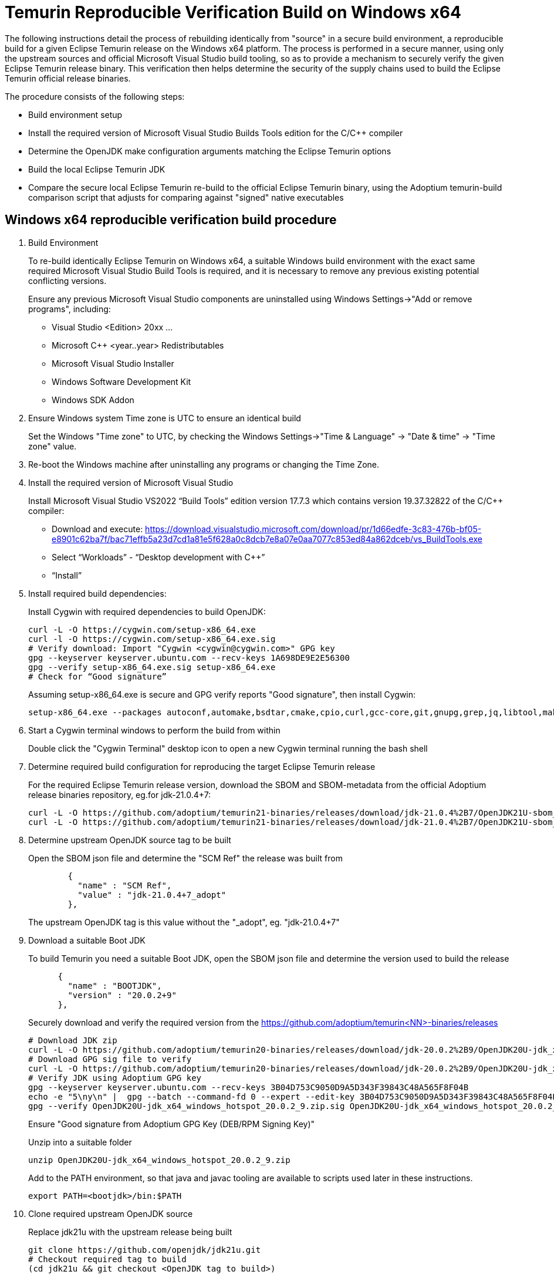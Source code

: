 = Temurin Reproducible Verification Build on Windows x64
:description: Temurin Reproducible Verification Build on Windows x64
:keywords: Reproducible Builds Secure Supply Chain
:orgname: Eclipse Adoptium
:lang: en
:page-authors: andrew-m-leonard

The following instructions detail the process of rebuilding identically from "source" in a secure build environment, a reproducible build for a given Eclipse Temurin release on the Windows x64 platform. The process is performed in a secure manner, using only the upstream sources and official Microsoft Visual Studio build tooling, so as to provide a mechanism to securely verify the given Eclipse Temurin release binary. This verification then helps determine the security of the supply chains used to build the Eclipse Temurin official release binaries.

The procedure consists of the following steps:

- Build environment setup
- Install the required version of Microsoft Visual Studio Builds Tools edition for the C/C++ compiler
- Determine the OpenJDK make configuration arguments matching the Eclipse Temurin options
- Build the local Eclipse Temurin JDK
- Compare the secure local Eclipse Temurin re-build to the official Eclipse Temurin binary, using the Adoptium temurin-build comparison script that adjusts for comparing against "signed" native executables

== Windows x64 reproducible verification build procedure

. Build Environment
+
To re-build identically Eclipse Temurin on Windows x64, a suitable Windows build environment with the exact same required Microsoft Visual Studio Build Tools is required, and it is necessary to remove any previous existing potential conflicting versions.
+
Ensure any previous Microsoft Visual Studio components are uninstalled using Windows Settings->"Add or remove programs", including:
+
- Visual Studio <Edition> 20xx ...
- Microsoft C++ <year..year> Redistributables
- Microsoft Visual Studio Installer
- Windows Software Development Kit
- Windows SDK Addon

. Ensure Windows system Time zone is UTC to ensure an identical build
+
Set the Windows "Time zone" to UTC, by checking the Windows Settings->"Time & Language" -> "Date & time" -> "Time zone" value.

. Re-boot the Windows machine after uninstalling any programs or changing the Time Zone.

. Install the required version of Microsoft Visual Studio
+
Install Microsoft Visual Studio VS2022 “Build Tools” edition version 17.7.3 which contains version 19.37.32822 of the C/C++ compiler:
+
- Download and execute: https://download.visualstudio.microsoft.com/download/pr/1d66edfe-3c83-476b-bf05-e8901c62ba7f/bac71effb5a23d7cd1a81e5f628a0c8dcb7e8a07e0aa7077c853ed84a862dceb/vs_BuildTools.exe
- Select “Workloads” - “Desktop development with C++”
- “Install”

. Install required build dependencies:
+
Install Cygwin with required dependencies to build OpenJDK:
+
[source,]
----
curl -L -O https://cygwin.com/setup-x86_64.exe
curl -l -O https://cygwin.com/setup-x86_64.exe.sig
# Verify download: Import "Cygwin <cygwin@cygwin.com>" GPG key
gpg --keyserver keyserver.ubuntu.com --recv-keys 1A698DE9E2E56300
gpg --verify setup-x86_64.exe.sig setup-x86_64.exe
# Check for “Good signature”
----
+
Assuming setup-x86_64.exe is secure and GPG verify reports "Good signature", then install Cygwin:
+
[source,]
----
setup-x86_64.exe --packages autoconf,automake,bsdtar,cmake,cpio,curl,gcc-core,git,gnupg,grep,jq,libtool,make,mingw64-x86_64-gcc-core,perl,rsync,unzip,wget,zip --download --local-install --delete-orphans --site https://mirrors.kernel.org/sourceware/cygwin/ --local-package-dir C:\cygwin_packages --root C:\cygwin64
----

. Start a Cygwin terminal windows to perform the build from within
+
Double click the "Cygwin Terminal" desktop icon to open a new Cygwin terminal running the bash shell

. Determine required build configuration for reproducing the target Eclipse Temurin release
+
For the required Eclipse Temurin release version, download the SBOM and SBOM-metadata from the official Adoptium release binaries repository, eg.for jdk-21.0.4+7:
+
[source,]
----
curl -L -O https://github.com/adoptium/temurin21-binaries/releases/download/jdk-21.0.4%2B7/OpenJDK21U-sbom_x64_windows_hotspot_21.0.4_7.json
curl -L -O https://github.com/adoptium/temurin21-binaries/releases/download/jdk-21.0.4%2B7/OpenJDK21U-sbom_x64_windows_hotspot_21.0.4_7-metadata.json
----

. Determine upstream OpenJDK source tag to be built
+
Open the SBOM json file and determine the "SCM Ref" the release was built from
+
[source,]
----
        {
          "name" : "SCM Ref",
          "value" : "jdk-21.0.4+7_adopt"
        },
----
+
The upstream OpenJDK tag is this value without the "_adopt", eg. "jdk-21.0.4+7"

. Download a suitable Boot JDK
+
To build Temurin you need a suitable Boot JDK, open the SBOM json file and determine the version used to build the release
+
[source,]
----
      {
        "name" : "BOOTJDK",
        "version" : "20.0.2+9"
      },
----
+
Securely download and verify the required version from the https://github.com/adoptium/temurin<NN>-binaries/releases
+
[source,]
----
# Download JDK zip
curl -L -O https://github.com/adoptium/temurin20-binaries/releases/download/jdk-20.0.2%2B9/OpenJDK20U-jdk_x64_windows_hotspot_20.0.2_9.zip
# Download GPG sig file to verify
curl -L -O https://github.com/adoptium/temurin20-binaries/releases/download/jdk-20.0.2%2B9/OpenJDK20U-jdk_x64_windows_hotspot_20.0.2_9.zip.sig
# Verify JDK using Adoptium GPG key
gpg --keyserver keyserver.ubuntu.com --recv-keys 3B04D753C9050D9A5D343F39843C48A565F8F04B
echo -e "5\ny\n" |  gpg --batch --command-fd 0 --expert --edit-key 3B04D753C9050D9A5D343F39843C48A565F8F04B trust;
gpg --verify OpenJDK20U-jdk_x64_windows_hotspot_20.0.2_9.zip.sig OpenJDK20U-jdk_x64_windows_hotspot_20.0.2_9.zip
----
+
Ensure "Good signature from Adoptium GPG Key (DEB/RPM Signing Key)"
+
Unzip into a suitable folder
+
[source,]
----
unzip OpenJDK20U-jdk_x64_windows_hotspot_20.0.2_9.zip
----
+
Add to the PATH environment, so that java and javac tooling are available to scripts used later in these instructions.
+
[source,]
----
export PATH=<bootjdk>/bin:$PATH
----

. Clone required upstream OpenJDK source
+
Replace jdk21u with the upstream release being built
+
[source,]
----
git clone https://github.com/openjdk/jdk21u.git
# Checkout required tag to build
(cd jdk21u && git checkout <OpenJDK tag to build>)
----

. Create a specific local build directory
+
Note: This is required ONLY for jdk-21.0.4+7 due to a reproducible build issue (https://github.com/adoptium/temurin-build/issues/3790). For later versions this is unnecessary.
+
Create the following exact local build directory for the build, the path must match this for the build to be identically reproducible.
+
[source,]
----
mkdir -p C:/workspace/openjdk-build/workspace/build/openjdkbuild
----

. Configure build
+
Determine and edit the "configure args" to match your local environment
+
.. Determine the configure arguments for this build
+
Use the following grep to find the required configure arguments from the SBOM-metadata.json
+
[source,]
----
grep "using configure arguments" <SBOM-metadata.json> | sed -n -e "s/^.*using configure arguments '\(.*\)'\..*/\1/p"
----
.. Remove -–with-cacerts-src=<path>, as Temurin is built with Mozilla CA certs, whereas the local build will use the standard OpenJDK CA certs.
.. Update --with-ucrt-dll-dir=<path>, to ensure it matches location on your local machine, specify:
+
[source,]
----
--with-ucrt-dll-dir='C:/Program Files (x86)/Windows Kits/10/Redist/10.0.22621.0/ucrt/DLLs/x64'
----
.. Replace -–with-boot-jdk=<path>, with the path to your local unzipped boot jdk from above.
+
Configure from the "C:/workspace/openjdk-build/workspace/build/openjdkbuild" directory
+
[source,]
----
cd C:/workspace/openjdk-build/workspace/build/openjdkbuild
bash ~/jdk21u/configure <edited configure args>
----

. Build Temurin
+
[source,]
----
make images
----
+
The built image will be available under directory: /cygdrive/c/workspace/openjdk-build/workspace/build/openjdkbuild/images/jdk

. Download offical Eclipse Temurin release to be verified
+
Download and unpack the Temurin JDK to be verified:
+
[source,]
----
curl -L -o temurin-windows-x64-jdk-21.0.4+7.zip https://api.adoptium.net/v3/binary/version/jdk-21.0.4+7/windows/x64/jdk/hotspot/normal/adoptium
unzip temurin-windows-x64-jdk-21.0.4+7.zip
----

. Download and setup the Adoptium temurin-build reproducible build comparison tooling for Windows
+
Due to the Temurin “signing signatures” of the Windows .exe/dll’s, processing is necessary to remove the unique digital signatures using the Windows signtool.exe tool. To aid this process and perform the comparison the Adoptium temurin-build tooling provides a reproducible compare script.
+
Perform the following steps to clone and setup your environment to run the temurin-build reproducible compare script:
+
- git clone https://github.com/adoptium/temurin-build.git
- cd temurin-build/tooling
- Compile BinRepl.java:
+
[source,]
----
javac src/java/temurin/tools/BinRepl.java
----
- Find “signtool.exe” and add to PATH, eg:
+
[source,]
---- 
export PATH=/cygdrive/c/progra~2/wi3cf2~1/10/bin/10.0.22621.0/x64:$PATH
----
- Find “dumpbin.exe” and add to PATH, eg:
+
[source,]
----
export PATH=/cygdrive/c/progra~2/micros~2/2022/BuildTools/VC/Tools/MSVC/14.37.32822/bin/Hostx64/x64:$PATH
----
- cd reproducible
- Set CLASSPATH to find the compiled BinRepl.class, eg.
+
[source,]
---- 
export CLASSPATH=../src/java
----

. Verify the local secure re-build is identical to the official Eclipse Temurin binary
+
Compare the local re-build to the Eclipse Temurin official JDK. This script involves unpacking the jmod's and removing all the unique Temurin signing "Signatures", this process takes a while to complete (roughly 30 minutes):
+
[source,]
----
bash ./repro_compare.sh temurin ~/jdk-21.0.4+7 openjdk /cygdrive/c/workspace/openjdk-build/workspace/build/openjdkbuild/images/jdk CYGWIN
----
+
For a successful verification the script should report a reproducible result of 100%.
+
[source,]
----
Comparing /home/user/jdk-21.0.4+7 with /cygdrive/c/workspace/openjdk-build/workspace/build/openjdkbuild/images/jdk ... output to file: reprotest.diff
Number of differences: 0
ReproduciblePercent = 100 %
----

